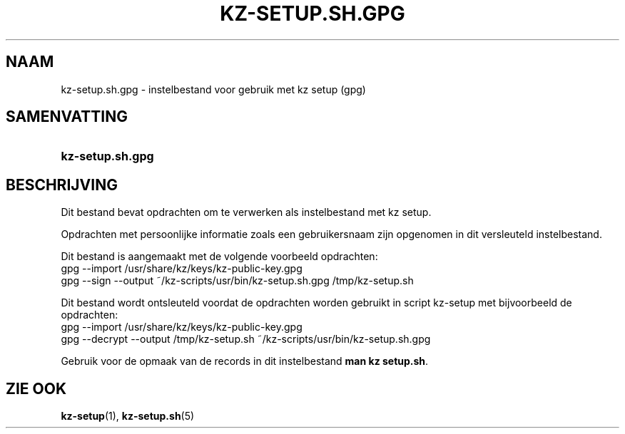 .\"# ##########################################################################
.\"# SPDX-FileComment: Man page for kz-setup.sh.gpg (Dutch)
.\"#
.\"# SPDX-FileCopyrightText: Karel Zimmer <info@karelzimmer.nl>
.\"# SPDX-License-Identifier: CC0-1.0
.\"# ##########################################################################

.TH "KZ-SETUP.SH.GPG" "5" "4.2.1" "kz" "Bestandsindeling"

.SH NAAM
kz-setup.sh.gpg - instelbestand voor gebruik met kz setup (gpg)

.SH SAMENVATTING
.SY kz-setup.sh.gpg
.YS

.SH BESCHRIJVING
Dit bestand bevat opdrachten om te verwerken als instelbestand met kz setup.
.sp
Opdrachten met persoonlijke informatie zoals een gebruikersnaam zijn opgenomen
in dit versleuteld instelbestand.
.sp
Dit bestand is aangemaakt met de volgende voorbeeld opdrachten:
.br
gpg --import /usr/share/kz/keys/kz-public-key.gpg
.br
gpg --sign --output ~/kz-scripts/usr/bin/kz-setup.sh.gpg /tmp/kz-setup.sh
.sp
Dit bestand wordt ontsleuteld voordat de opdrachten worden gebruikt in script
kz-setup met bijvoorbeeld de opdrachten:
.br
gpg --import /usr/share/kz/keys/kz-public-key.gpg
.br
gpg --decrypt --output /tmp/kz-setup.sh ~/kz-scripts/usr/bin/kz-setup.sh.gpg
.sp
Gebruik voor de opmaak van de records in dit instelbestand
\fBman kz setup.sh\fR.

.SH ZIE OOK
\fBkz-setup\fR(1),
\fBkz-setup.sh\fR(5)
